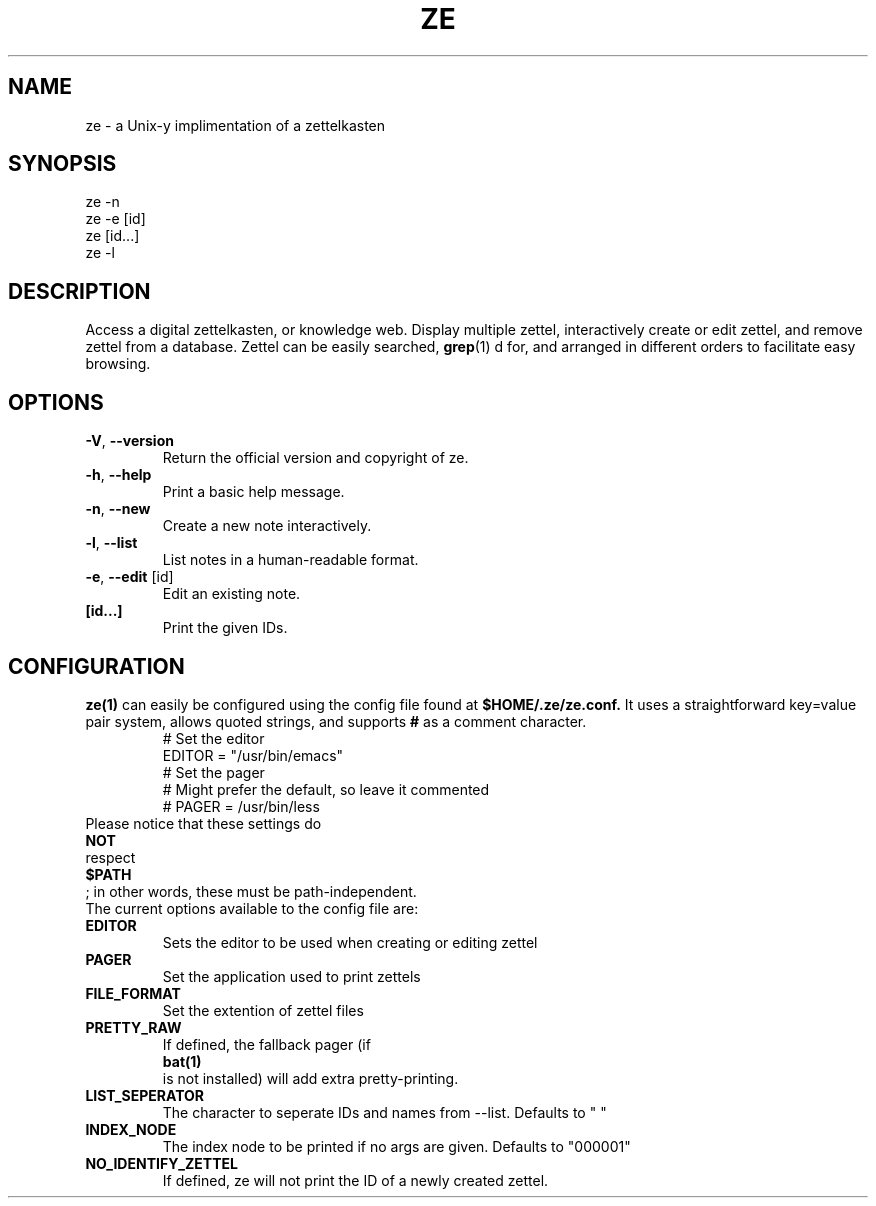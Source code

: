 .TH ZE "1" "February 2021" "ze 0.2.0" "User Commands"
.SH NAME
ze \- a Unix-y implimentation of a zettelkasten
.SH SYNOPSIS
ze -n
.br
ze -e [id]
.br
ze [id...]
.br
ze -l
.br
.SH DESCRIPTION
Access a digital zettelkasten, or knowledge web. Display multiple zettel,
interactively create or edit zettel, and remove zettel from a database.
Zettel can be easily searched,
.BR grep (1)
d for, and arranged in different orders to facilitate easy browsing.
.SH OPTIONS
.TP
\fB\-V\fR, \fB\-\-version\fR
Return the official version and copyright of ze.
.TP
\fB\-h\fR, \fB\-\-help\fR
Print a basic help message.
.TP
\fB\-n\fR, \fB\-\-new\fR
Create a new note interactively.
.TP
\fB\-l\fR, \fB\-\-list\fR
List notes in a human-readable format.
.TP
\fB\-e\fR, \fB\-\-edit\fR [id]
Edit an existing note.
.TP
\fB[id...]\fR
Print the given IDs.
.SH CONFIGURATION
.BR ze(1)
can easily be configured using the config file found at
.BR $HOME/.ze/ze.conf.
It uses a straightforward key=value pair system, allows quoted strings,
and supports
.BR #
as a comment character.
\&
.EE
.in
.EX
\&
.br
# Set the editor
.br
EDITOR = "/usr/bin/emacs"
.br
# Set the pager
.br
# Might prefer the default, so leave it commented
.br
# PAGER = /usr/bin/less
.br
\&
.in
Please notice that these settings do
.BR NOT
respect
.BR $PATH
; in other words, these must be path-independent.
The current options available to the config file are:
.TP
\fB EDITOR \fR\&
Sets the editor to be used when creating or editing zettel
.TP
\fB PAGER \fR\&
Set the application used to print zettels
.TP
\fB FILE_FORMAT \fR\&
Set the extention of zettel files
.TP
\fB PRETTY_RAW \fR\&
If defined, the fallback pager (if
.BR bat(1)
is not installed) will add extra pretty-printing.
.TP
\fB LIST_SEPERATOR \fR\&
The character to seperate IDs and names from --list. Defaults to " "
.TP
\fB INDEX_NODE \fR\&
The index node to be printed if no args are given. Defaults to "000001"
.TP
\fB NO_IDENTIFY_ZETTEL\fR\&
If defined, ze will not print the ID of a newly created zettel.
